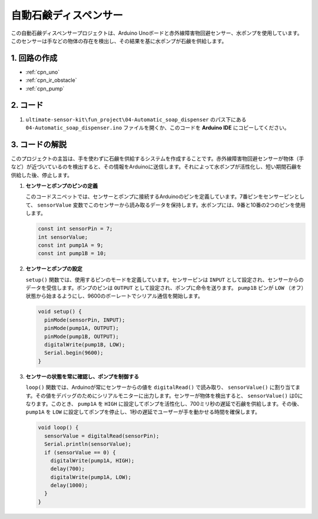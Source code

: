.. _fun_soap_dispenser:

自動石鹸ディスペンサー
==========================

.. raw:: html

   <video loop autoplay muted style = "max-width:100%">
      <source src="../_static/video/fun/04-fun_Automatic_soap_dispenser.mp4"  type="video/mp4">
      お使いのブラウザはビデオタグをサポートしていません。
   </video>

この自動石鹸ディスペンサープロジェクトは、Arduino Unoボードと赤外線障害物回避センサー、水ポンプを使用しています。このセンサーは手などの物体の存在を検出し、その結果を基に水ポンプが石鹸を供給します。

1. 回路の作成
-----------------------------

.. image:: img/04-fun_Automatic_soap_dispenser_circuit.png
    :width: 90%

* :ref:`cpn_uno`
* :ref:`cpn_ir_obstacle`
* :ref:`cpn_pump`


2. コード
-----------------------------

#. ``ultimate-sensor-kit\fun_project\04-Automatic_soap_dispenser`` のパス下にある ``04-Automatic_soap_dispenser.ino`` ファイルを開くか、このコードを **Arduino IDE** にコピーしてください。

   .. raw:: html
       
       <iframe src=https://create.arduino.cc/editor/sunfounder01/0ee4125a-39fe-4493-bbe6-8bef68721896/preview?embed style="height:510px;width:100%;margin:10px 0" frameborder=0></iframe>


3. コードの解説
-----------------------------

このプロジェクトの主旨は、手を使わずに石鹸を供給するシステムを作成することです。赤外線障害物回避センサーが物体（手など）が近づいているのを検出すると、その情報をArduinoに送信します。それによって水ポンプが活性化し、短い期間石鹸を供給した後、停止します。

#. **センサーとポンプのピンの定義**

   このコードスニペットでは、センサーとポンプに接続するArduinoのピンを定義しています。7番ピンをセンサーピンとして、 ``sensorValue`` 変数でこのセンサーから読み取るデータを保持します。水ポンプには、9番と10番の2つのピンを使用します。

   .. code-block:: arduino
   
      const int sensorPin = 7;
      int sensorValue;
      const int pump1A = 9;
      const int pump1B = 10;

#. **センサーとポンプの設定**

   ``setup()`` 関数では、使用するピンのモードを定義しています。センサーピンは ``INPUT`` として設定され、センサーからのデータを受信します。ポンプのピンは ``OUTPUT`` として設定され、ポンプに命令を送ります。 ``pump1B`` ピンが ``LOW`` （オフ）状態から始まるようにし、9600のボーレートでシリアル通信を開始します。

   .. code-block:: arduino
   
      void setup() {
        pinMode(sensorPin, INPUT);
        pinMode(pump1A, OUTPUT);    
        pinMode(pump1B, OUTPUT);    
        digitalWrite(pump1B, LOW);  
        Serial.begin(9600);
      }

#. **センサーの状態を常に確認し、ポンプを制御する**

   ``loop()`` 関数では、Arduinoが常にセンサーからの値を ``digitalRead()`` で読み取り、 ``sensorValue()`` に割り当てます。その値をデバッグのためにシリアルモニターに出力します。センサーが物体を検出すると、 ``sensorValue()`` は0になります。このとき、 ``pump1A`` を ``HIGH`` に設定してポンプを活性化し、700ミリ秒の遅延で石鹸を供給します。その後、 ``pump1A`` を ``LOW`` に設定してポンプを停止し、1秒の遅延でユーザーが手を動かせる時間を確保します。

   .. code-block:: arduino
   
      void loop() {
        sensorValue = digitalRead(sensorPin);
        Serial.println(sensorValue);
        if (sensorValue == 0) {  
          digitalWrite(pump1A, HIGH);
          delay(700);
          digitalWrite(pump1A, LOW);
          delay(1000);
        }
      }
